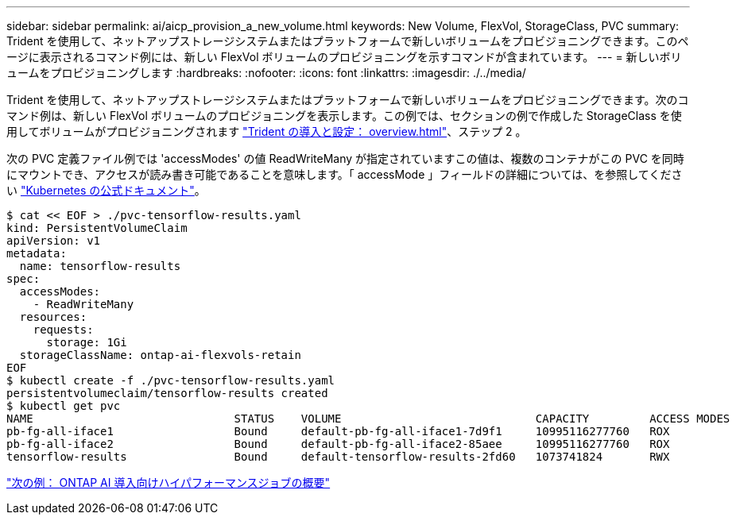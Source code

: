 ---
sidebar: sidebar 
permalink: ai/aicp_provision_a_new_volume.html 
keywords: New Volume, FlexVol, StorageClass, PVC 
summary: Trident を使用して、ネットアップストレージシステムまたはプラットフォームで新しいボリュームをプロビジョニングできます。このページに表示されるコマンド例には、新しい FlexVol ボリュームのプロビジョニングを示すコマンドが含まれています。 
---
= 新しいボリュームをプロビジョニングします
:hardbreaks:
:nofooter: 
:icons: font
:linkattrs: 
:imagesdir: ./../media/


[role="lead"]
Trident を使用して、ネットアップストレージシステムまたはプラットフォームで新しいボリュームをプロビジョニングできます。次のコマンド例は、新しい FlexVol ボリュームのプロビジョニングを表示します。この例では、セクションの例で作成した StorageClass を使用してボリュームがプロビジョニングされます link:aicp_netapp_trident_deployment_and_configuration_overview.html["Trident の導入と設定： overview.html"]、ステップ 2 。

次の PVC 定義ファイル例では 'accessModes' の値 ReadWriteMany が指定されていますこの値は、複数のコンテナがこの PVC を同時にマウントでき、アクセスが読み書き可能であることを意味します。「 accessMode 」フィールドの詳細については、を参照してください https://kubernetes.io/docs/concepts/storage/persistent-volumes/["Kubernetes の公式ドキュメント"^]。

....
$ cat << EOF > ./pvc-tensorflow-results.yaml
kind: PersistentVolumeClaim
apiVersion: v1
metadata:
  name: tensorflow-results
spec:
  accessModes:
    - ReadWriteMany
  resources:
    requests:
      storage: 1Gi
  storageClassName: ontap-ai-flexvols-retain
EOF
$ kubectl create -f ./pvc-tensorflow-results.yaml
persistentvolumeclaim/tensorflow-results created
$ kubectl get pvc
NAME                              STATUS    VOLUME                             CAPACITY         ACCESS MODES   STORAGECLASS                        AGE
pb-fg-all-iface1                  Bound     default-pb-fg-all-iface1-7d9f1     10995116277760   ROX            ontap-ai-flexgroups-retain-iface1   26h
pb-fg-all-iface2                  Bound     default-pb-fg-all-iface2-85aee     10995116277760   ROX            ontap-ai-flexgroups-retain-iface2   26h
tensorflow-results                Bound     default-tensorflow-results-2fd60   1073741824       RWX            ontap-ai-flexvols-retain            25h
....
link:aicp_example_high-aicp_example_kubeflow_operations_and_tasks_overview.html["次の例： ONTAP AI 導入向けハイパフォーマンスジョブの概要"]
